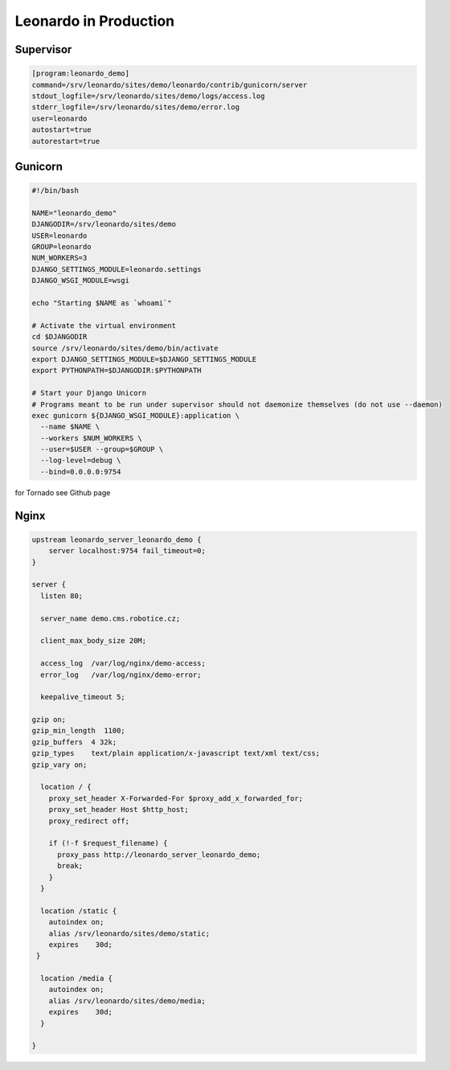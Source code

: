
======================
Leonardo in Production
======================

Supervisor
----------

.. code-block:: bash

    [program:leonardo_demo]
    command=/srv/leonardo/sites/demo/leonardo/contrib/gunicorn/server
    stdout_logfile=/srv/leonardo/sites/demo/logs/access.log
    stderr_logfile=/srv/leonardo/sites/demo/error.log
    user=leonardo
    autostart=true
    autorestart=true

Gunicorn
--------

.. code-block:: bash
    
    #!/bin/bash

    NAME="leonardo_demo"
    DJANGODIR=/srv/leonardo/sites/demo
    USER=leonardo
    GROUP=leonardo
    NUM_WORKERS=3
    DJANGO_SETTINGS_MODULE=leonardo.settings
    DJANGO_WSGI_MODULE=wsgi

    echo "Starting $NAME as `whoami`"

    # Activate the virtual environment
    cd $DJANGODIR
    source /srv/leonardo/sites/demo/bin/activate
    export DJANGO_SETTINGS_MODULE=$DJANGO_SETTINGS_MODULE
    export PYTHONPATH=$DJANGODIR:$PYTHONPATH

    # Start your Django Unicorn
    # Programs meant to be run under supervisor should not daemonize themselves (do not use --daemon)
    exec gunicorn ${DJANGO_WSGI_MODULE}:application \
      --name $NAME \
      --workers $NUM_WORKERS \
      --user=$USER --group=$GROUP \
      --log-level=debug \
      --bind=0.0.0.0:9754

for Tornado see Github page

Nginx
-----

.. code-block:: bash

    upstream leonardo_server_leonardo_demo {
        server localhost:9754 fail_timeout=0;
    }

    server {
      listen 80;

      server_name demo.cms.robotice.cz;

      client_max_body_size 20M;

      access_log  /var/log/nginx/demo-access;
      error_log   /var/log/nginx/demo-error;

      keepalive_timeout 5;

    gzip on;
    gzip_min_length  1100;
    gzip_buffers  4 32k;
    gzip_types    text/plain application/x-javascript text/xml text/css;
    gzip_vary on;

      location / {
        proxy_set_header X-Forwarded-For $proxy_add_x_forwarded_for;
        proxy_set_header Host $http_host;
        proxy_redirect off;

        if (!-f $request_filename) {
          proxy_pass http://leonardo_server_leonardo_demo;
          break;
        }
      }

      location /static {
        autoindex on;
        alias /srv/leonardo/sites/demo/static;
        expires    30d;
     }

      location /media {
        autoindex on;
        alias /srv/leonardo/sites/demo/media;
        expires    30d;
      }

    }
